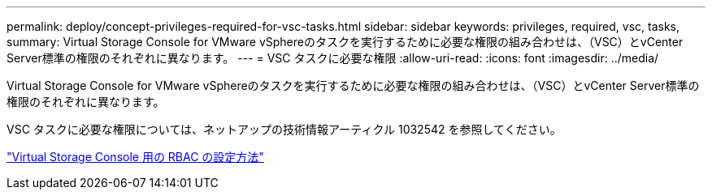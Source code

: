 ---
permalink: deploy/concept-privileges-required-for-vsc-tasks.html 
sidebar: sidebar 
keywords: privileges, required, vsc, tasks, 
summary: Virtual Storage Console for VMware vSphereのタスクを実行するために必要な権限の組み合わせは、（VSC）とvCenter Server標準の権限のそれぞれに異なります。 
---
= VSC タスクに必要な権限
:allow-uri-read: 
:icons: font
:imagesdir: ../media/


[role="lead"]
Virtual Storage Console for VMware vSphereのタスクを実行するために必要な権限の組み合わせは、（VSC）とvCenter Server標準の権限のそれぞれに異なります。

VSC タスクに必要な権限については、ネットアップの技術情報アーティクル 1032542 を参照してください。

https://kb.netapp.com/Advice_and_Troubleshooting/Data_Storage_Software/Virtual_Storage_Console_for_VMware_vSphere/How_to_configure_RBAC_for_Virtual_Storage_Console["Virtual Storage Console 用の RBAC の設定方法"^]
